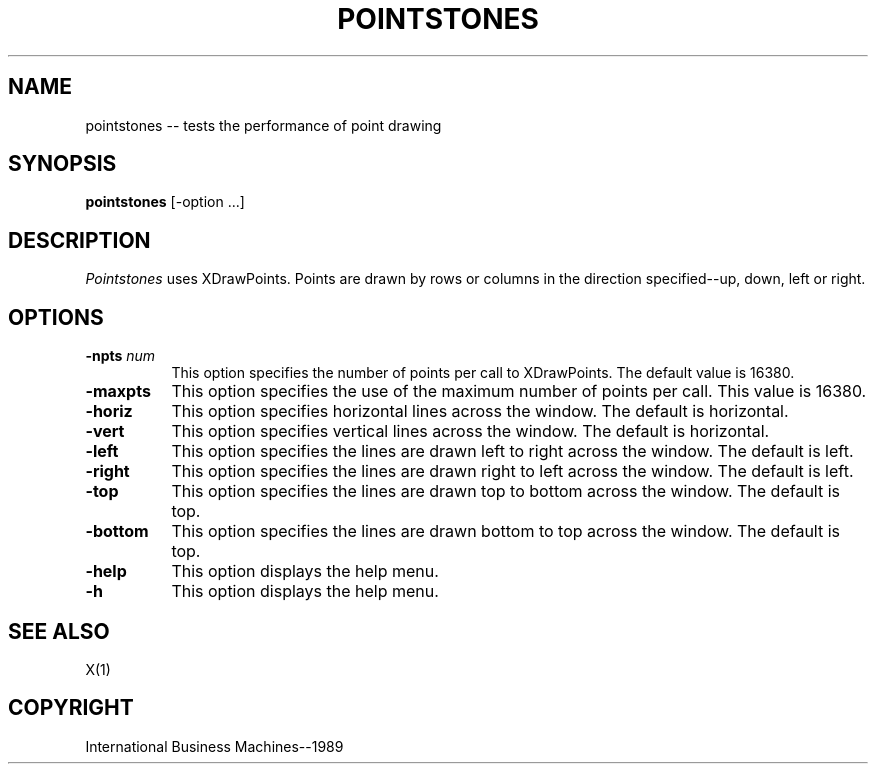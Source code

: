 .TH POINTSTONES 1 "June 1989" "X Version 11"
.SH NAME
pointstones -- tests the performance of point drawing
.SH SYNOPSIS
.B "pointstones"
[-option ...]
.SH DESCRIPTION
.PP
\fIPointstones\fP uses XDrawPoints.
Points are drawn by rows or columns in the direction specified--up, down,
left or right.
.sk 5
.SH OPTIONS
.TP 8
.B \-npts \fInum\fP
This option specifies the number of points per call to XDrawPoints.
The default value is 16380.
.TP 8
.B \-maxpts
This option specifies the use of the maximum number of points
per call.  This value is 16380.
.TP 8
.B \-horiz
This option specifies horizontal lines across the window.
The default is horizontal.
.TP 8 
.B \-vert
This option specifies vertical lines across the window.
The default is horizontal.
.TP 8
.B \-left
This option specifies the lines are drawn left to right across the
window.  The default is left.
.TP 8
.B \-right
This option specifies the lines are drawn right to left across the
window.  The default is left.
.TP 8
.B \-top
This option specifies the lines are drawn top to bottom across the
window.  The default is top.
.TP 8
.B \-bottom
This option specifies the lines are drawn bottom to top across the
window.  The default is top.
.TP 8
.B \-help
This option displays the help menu.
.TP 8
.B \-h
This option displays the help menu.
.SH "SEE ALSO"
X(1)
.SH "COPYRIGHT"
International Business Machines--1989
